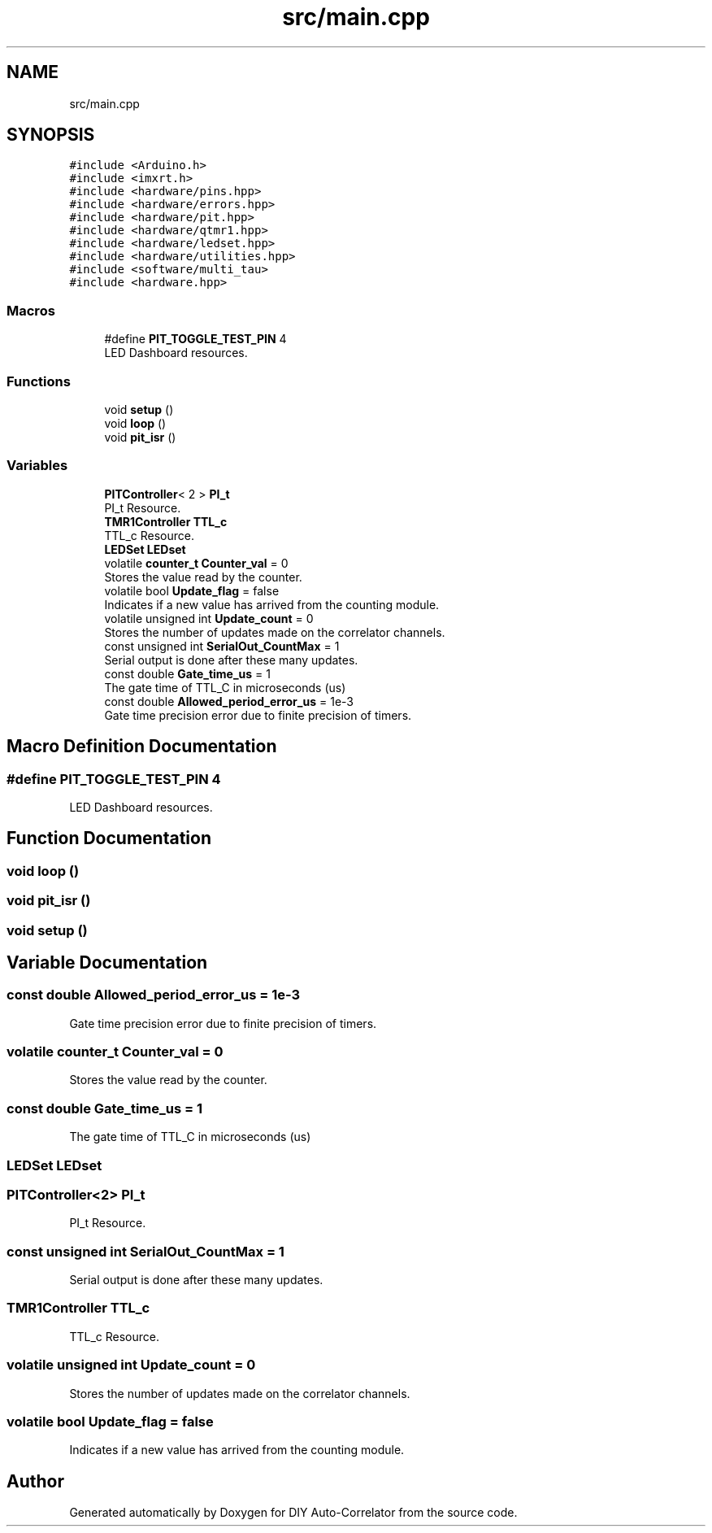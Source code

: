 .TH "src/main.cpp" 3 "Wed Sep 1 2021" "Version 1.0" "DIY Auto-Correlator" \" -*- nroff -*-
.ad l
.nh
.SH NAME
src/main.cpp
.SH SYNOPSIS
.br
.PP
\fC#include <Arduino\&.h>\fP
.br
\fC#include <imxrt\&.h>\fP
.br
\fC#include <hardware/pins\&.hpp>\fP
.br
\fC#include <hardware/errors\&.hpp>\fP
.br
\fC#include <hardware/pit\&.hpp>\fP
.br
\fC#include <hardware/qtmr1\&.hpp>\fP
.br
\fC#include <hardware/ledset\&.hpp>\fP
.br
\fC#include <hardware/utilities\&.hpp>\fP
.br
\fC#include <software/multi_tau>\fP
.br
\fC#include <hardware\&.hpp>\fP
.br

.SS "Macros"

.in +1c
.ti -1c
.RI "#define \fBPIT_TOGGLE_TEST_PIN\fP   4"
.br
.RI "LED Dashboard resources\&. "
.in -1c
.SS "Functions"

.in +1c
.ti -1c
.RI "void \fBsetup\fP ()"
.br
.ti -1c
.RI "void \fBloop\fP ()"
.br
.ti -1c
.RI "void \fBpit_isr\fP ()"
.br
.in -1c
.SS "Variables"

.in +1c
.ti -1c
.RI "\fBPITController\fP< 2 > \fBPI_t\fP"
.br
.RI "PI_t Resource\&. "
.ti -1c
.RI "\fBTMR1Controller\fP \fBTTL_c\fP"
.br
.RI "TTL_c Resource\&. "
.ti -1c
.RI "\fBLEDSet\fP \fBLEDset\fP"
.br
.ti -1c
.RI "volatile \fBcounter_t\fP \fBCounter_val\fP = 0"
.br
.RI "Stores the value read by the counter\&. "
.ti -1c
.RI "volatile bool \fBUpdate_flag\fP = false"
.br
.RI "Indicates if a new value has arrived from the counting module\&. "
.ti -1c
.RI "volatile unsigned int \fBUpdate_count\fP = 0"
.br
.RI "Stores the number of updates made on the correlator channels\&. "
.ti -1c
.RI "const unsigned int \fBSerialOut_CountMax\fP = 1"
.br
.RI "Serial output is done after these many updates\&. "
.ti -1c
.RI "const double \fBGate_time_us\fP = 1"
.br
.RI "The gate time of TTL_C in microseconds (us) "
.ti -1c
.RI "const double \fBAllowed_period_error_us\fP = 1e\-3"
.br
.RI "Gate time precision error due to finite precision of timers\&. "
.in -1c
.SH "Macro Definition Documentation"
.PP 
.SS "#define PIT_TOGGLE_TEST_PIN   4"

.PP
LED Dashboard resources\&. 
.SH "Function Documentation"
.PP 
.SS "void loop ()"

.SS "void pit_isr ()"

.SS "void setup ()"

.SH "Variable Documentation"
.PP 
.SS "const double Allowed_period_error_us = 1e\-3"

.PP
Gate time precision error due to finite precision of timers\&. 
.SS "volatile \fBcounter_t\fP Counter_val = 0"

.PP
Stores the value read by the counter\&. 
.SS "const double Gate_time_us = 1"

.PP
The gate time of TTL_C in microseconds (us) 
.SS "\fBLEDSet\fP LEDset"

.SS "\fBPITController\fP<2> PI_t"

.PP
PI_t Resource\&. 
.SS "const unsigned int SerialOut_CountMax = 1"

.PP
Serial output is done after these many updates\&. 
.SS "\fBTMR1Controller\fP TTL_c"

.PP
TTL_c Resource\&. 
.SS "volatile unsigned int Update_count = 0"

.PP
Stores the number of updates made on the correlator channels\&. 
.SS "volatile bool Update_flag = false"

.PP
Indicates if a new value has arrived from the counting module\&. 
.SH "Author"
.PP 
Generated automatically by Doxygen for DIY Auto-Correlator from the source code\&.

